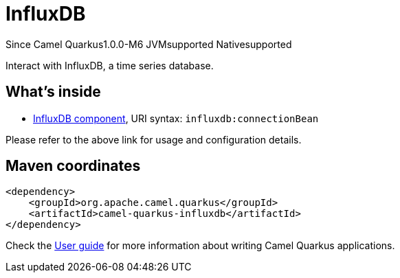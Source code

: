 // Do not edit directly!
// This file was generated by camel-quarkus-package-maven-plugin:update-extension-doc-page

[[influxdb]]
= InfluxDB

[.badges]
[.badge-key]##Since Camel Quarkus##[.badge-version]##1.0.0-M6## [.badge-key]##JVM##[.badge-supported]##supported## [.badge-key]##Native##[.badge-supported]##supported##

Interact with InfluxDB, a time series database.

== What's inside

* https://camel.apache.org/components/latest/influxdb-component.html[InfluxDB component], URI syntax: `influxdb:connectionBean`

Please refer to the above link for usage and configuration details.

== Maven coordinates

[source,xml]
----
<dependency>
    <groupId>org.apache.camel.quarkus</groupId>
    <artifactId>camel-quarkus-influxdb</artifactId>
</dependency>
----

Check the xref:user-guide/index.adoc[User guide] for more information about writing Camel Quarkus applications.
